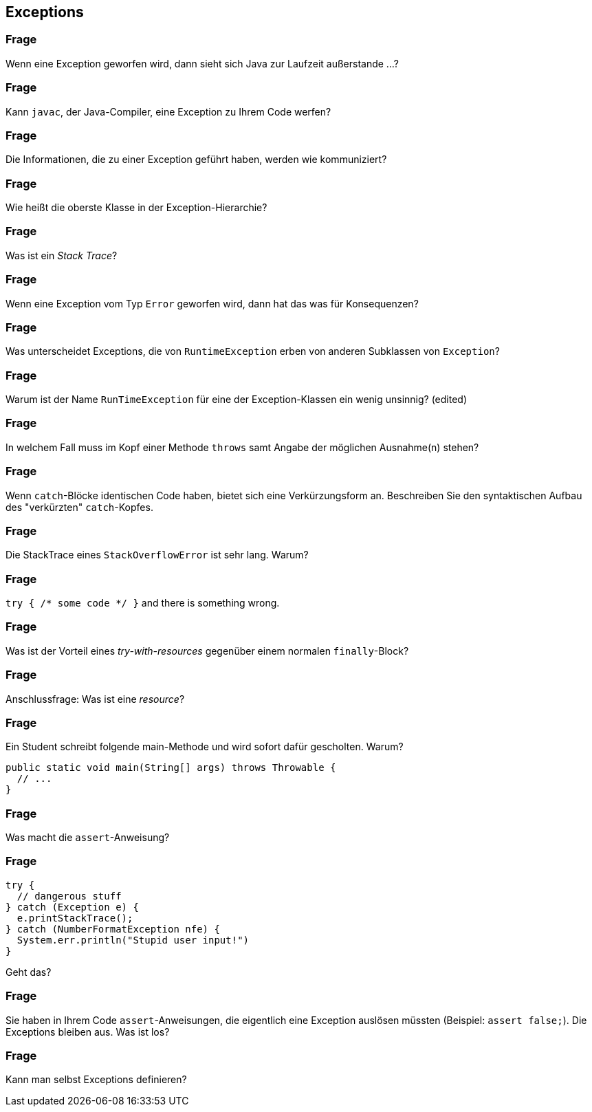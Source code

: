 == Exceptions

### Frage
Wenn eine Exception geworfen wird, dann sieht sich Java zur Laufzeit außerstande ...?

ifdef::solution[]
.Antwort
-- TODO --
endif::solution[]

### Frage
Kann `javac`, der Java-Compiler, eine Exception zu Ihrem Code werfen?

ifdef::solution[]
.Antwort
-- TODO --
endif::solution[]

### Frage
Die Informationen, die zu einer Exception geführt haben, werden wie kommuniziert?

ifdef::solution[]
.Antwort
-- TODO --
endif::solution[]

### Frage
Wie heißt die oberste Klasse in der Exception-Hierarchie?

ifdef::solution[]
.Antwort
-- TODO --
endif::solution[]

### Frage
Was ist ein _Stack Trace_?

ifdef::solution[]
.Antwort
-- TODO --
endif::solution[]

### Frage
Wenn eine Exception vom Typ `Error` geworfen wird, dann hat das was für Konsequenzen?

ifdef::solution[]
.Antwort
-- TODO --
endif::solution[]

### Frage
Was unterscheidet Exceptions, die von `RuntimeException` erben von anderen Subklassen von `Exception`?

ifdef::solution[]
.Antwort
-- TODO --
endif::solution[]

### Frage
Warum ist der Name `RunTimeException` für eine der Exception-Klassen ein wenig unsinnig? (edited)

ifdef::solution[]
.Antwort
-- TODO --
endif::solution[]

### Frage
In welchem Fall muss im Kopf einer Methode `throws` samt Angabe der möglichen Ausnahme(n) stehen?

ifdef::solution[]
.Antwort
-- TODO --
endif::solution[]

### Frage
Wenn `catch`-Blöcke identischen Code haben, bietet sich eine Verkürzungsform an. Beschreiben Sie den syntaktischen Aufbau des "verkürzten" `catch`-Kopfes.

ifdef::solution[]
.Antwort
-- TODO --
endif::solution[]

### Frage
Die StackTrace eines `StackOverflowError` ist sehr lang. Warum?

ifdef::solution[]
.Antwort
-- TODO --
endif::solution[]

### Frage
`try { /* some code */ }` and there is something wrong.

ifdef::solution[]
.Antwort
-- TODO --
endif::solution[]

### Frage
Was ist der Vorteil eines _try-with-resources_ gegenüber einem normalen `finally`-Block?

ifdef::solution[]
.Antwort
-- TODO --
endif::solution[]

### Frage
Anschlussfrage: Was ist eine _resource_?

ifdef::solution[]
.Antwort
-- TODO --
endif::solution[]

### Frage
Ein Student schreibt folgende main-Methode und wird sofort dafür gescholten. Warum?
[source,java]
----
public static void main(String[] args) throws Throwable {
  // ...
}
----

ifdef::solution[]
.Antwort
-- TODO --
endif::solution[]


### Frage
Was macht die `assert`-Anweisung?

ifdef::solution[]
.Antwort
-- TODO --
endif::solution[]

### Frage
[source,java]
----
try {
  // dangerous stuff
} catch (Exception e) {
  e.printStackTrace();
} catch (NumberFormatException nfe) {
  System.err.println("Stupid user input!")
}
----
Geht das?

ifdef::solution[]
.Antwort
-- TODO --
endif::solution[]

### Frage
Sie haben in Ihrem Code `assert`-Anweisungen, die eigentlich eine Exception auslösen müssten (Beispiel: `assert false;`). Die Exceptions bleiben aus. Was ist los?

ifdef::solution[]
.Antwort
-- TODO --
endif::solution[]

### Frage
Kann man selbst Exceptions definieren?

ifdef::solution[]
.Antwort
-- TODO --
endif::solution[]
